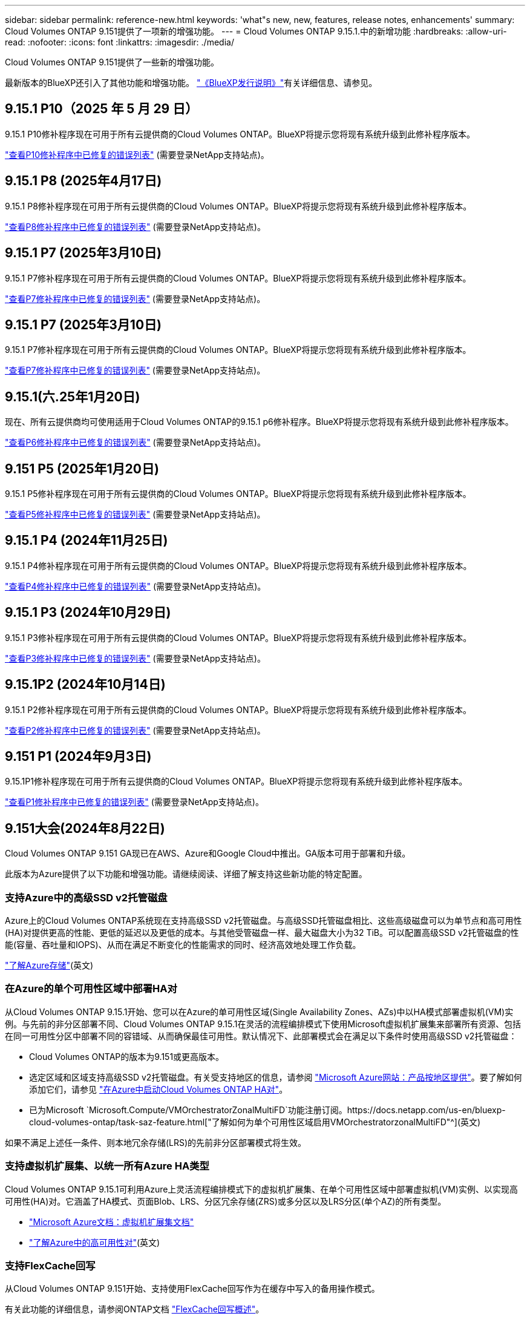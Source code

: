 ---
sidebar: sidebar 
permalink: reference-new.html 
keywords: 'what"s new, new, features, release notes, enhancements' 
summary: Cloud Volumes ONTAP 9.151提供了一项新的增强功能。 
---
= Cloud Volumes ONTAP 9.15.1.中的新增功能
:hardbreaks:
:allow-uri-read: 
:nofooter: 
:icons: font
:linkattrs: 
:imagesdir: ./media/


[role="lead"]
Cloud Volumes ONTAP 9.151提供了一些新的增强功能。

最新版本的BlueXP还引入了其他功能和增强功能。 https://docs.netapp.com/us-en/bluexp-cloud-volumes-ontap/whats-new.html["《BlueXP发行说明》"^]有关详细信息、请参见。



== 9.15.1 P10（2025 年 5 月 29 日）

9.15.1 P10修补程序现在可用于所有云提供商的Cloud Volumes ONTAP。BlueXP将提示您将现有系统升级到此修补程序版本。

link:https://mysupport.netapp.com/site/products/all/details/cloud-volumes-ontap/downloads-tab/download/62632/9.15.1P10["查看P10修补程序中已修复的错误列表"^] (需要登录NetApp支持站点)。



== 9.15.1 P8 (2025年4月17日)

9.15.1 P8修补程序现在可用于所有云提供商的Cloud Volumes ONTAP。BlueXP将提示您将现有系统升级到此修补程序版本。

link:https://mysupport.netapp.com/site/products/all/details/cloud-volumes-ontap/downloads-tab/download/62632/9.15.1P8["查看P8修补程序中已修复的错误列表"^] (需要登录NetApp支持站点)。



== 9.15.1 P7 (2025年3月10日)

9.15.1 P7修补程序现在可用于所有云提供商的Cloud Volumes ONTAP。BlueXP将提示您将现有系统升级到此修补程序版本。

link:https://mysupport.netapp.com/site/products/all/details/cloud-volumes-ontap/downloads-tab/download/62632/9.15.1P7["查看P7修补程序中已修复的错误列表"^] (需要登录NetApp支持站点)。



== 9.15.1 P7 (2025年3月10日)

9.15.1 P7修补程序现在可用于所有云提供商的Cloud Volumes ONTAP。BlueXP将提示您将现有系统升级到此修补程序版本。

link:https://mysupport.netapp.com/site/products/all/details/cloud-volumes-ontap/downloads-tab/download/62632/9.15.1P7["查看P7修补程序中已修复的错误列表"^] (需要登录NetApp支持站点)。



== 9.15.1(六.25年1月20日)

现在、所有云提供商均可使用适用于Cloud Volumes ONTAP的9.15.1 p6修补程序。BlueXP将提示您将现有系统升级到此修补程序版本。

link:https://mysupport.netapp.com/site/products/all/details/cloud-volumes-ontap/downloads-tab/download/62632/9.15.1P6["查看P6修补程序中已修复的错误列表"^] (需要登录NetApp支持站点)。



== 9.151 P5 (2025年1月20日)

9.15.1 P5修补程序现在可用于所有云提供商的Cloud Volumes ONTAP。BlueXP将提示您将现有系统升级到此修补程序版本。

link:https://mysupport.netapp.com/site/products/all/details/cloud-volumes-ontap/downloads-tab/download/62632/9.15.1P5["查看P5修补程序中已修复的错误列表"^] (需要登录NetApp支持站点)。



== 9.15.1 P4 (2024年11月25日)

9.15.1 P4修补程序现在可用于所有云提供商的Cloud Volumes ONTAP。BlueXP将提示您将现有系统升级到此修补程序版本。

link:https://mysupport.netapp.com/site/products/all/details/cloud-volumes-ontap/downloads-tab/download/62632/9.15.1P4["查看P4修补程序中已修复的错误列表"^] (需要登录NetApp支持站点)。



== 9.15.1 P3 (2024年10月29日)

9.15.1 P3修补程序现在可用于所有云提供商的Cloud Volumes ONTAP。BlueXP将提示您将现有系统升级到此修补程序版本。

link:https://mysupport.netapp.com/site/products/all/details/cloud-volumes-ontap/downloads-tab/download/62632/9.15.1P3["查看P3修补程序中已修复的错误列表"^] (需要登录NetApp支持站点)。



== 9.15.1P2 (2024年10月14日)

9.15.1 P2修补程序现在可用于所有云提供商的Cloud Volumes ONTAP。BlueXP将提示您将现有系统升级到此修补程序版本。

link:https://mysupport.netapp.com/site/products/all/details/cloud-volumes-ontap/downloads-tab/download/62632/9.15.1P2["查看P2修补程序中已修复的错误列表"^] (需要登录NetApp支持站点)。



== 9.151 P1 (2024年9月3日)

9.15.1P1修补程序现在可用于所有云提供商的Cloud Volumes ONTAP。BlueXP将提示您将现有系统升级到此修补程序版本。

link:https://mysupport.netapp.com/site/products/all/details/cloud-volumes-ontap/downloads-tab/download/62632/9.15.1P1["查看P1修补程序中已修复的错误列表"^] (需要登录NetApp支持站点)。



== 9.151大会(2024年8月22日)

Cloud Volumes ONTAP 9.151 GA现已在AWS、Azure和Google Cloud中推出。GA版本可用于部署和升级。

此版本为Azure提供了以下功能和增强功能。请继续阅读、详细了解支持这些新功能的特定配置。



=== 支持Azure中的高级SSD v2托管磁盘

Azure上的Cloud Volumes ONTAP系统现在支持高级SSD v2托管磁盘。与高级SSD托管磁盘相比、这些高级磁盘可以为单节点和高可用性(HA)对提供更高的性能、更低的延迟以及更低的成本。与其他受管磁盘一样、最大磁盘大小为32 TiB。可以配置高级SSD v2托管磁盘的性能(容量、吞吐量和IOPS)、从而在满足不断变化的性能需求的同时、经济高效地处理工作负载。

https://docs.netapp.com/us-en/bluexp-cloud-volumes-ontap/concept-storage.html#azure-storage["了解Azure存储"^](英文)



=== 在Azure的单个可用性区域中部署HA对

从Cloud Volumes ONTAP 9.15.1开始、您可以在Azure的单可用性区域(Single Availability Zones、AZs)中以HA模式部署虚拟机(VM)实例。与先前的非分区部署不同、Cloud Volumes ONTAP 9.15.1在灵活的流程编排模式下使用Microsoft虚拟机扩展集来部署所有资源、包括在同一可用性分区中部署不同的容错域、从而确保最佳可用性。默认情况下、此部署模式会在满足以下条件时使用高级SSD v2托管磁盘：

* Cloud Volumes ONTAP的版本为9.151或更高版本。
* 选定区域和区域支持高级SSD v2托管磁盘。有关受支持地区的信息，请参阅 https://azure.microsoft.com/en-us/explore/global-infrastructure/products-by-region/["Microsoft Azure网站：产品按地区提供"^]。要了解如何添加它们，请参见 https://docs.netapp.com/us-en/bluexp-cloud-volumes-ontap/task-deploying-otc-azure.html#launching-a-cloud-volumes-ontap-ha-pair-in-azure["在Azure中启动Cloud Volumes ONTAP HA对"^]。
* 已为Microsoft `Microsoft.Compute/VMOrchestratorZonalMultiFD`功能注册订阅。https://docs.netapp.com/us-en/bluexp-cloud-volumes-ontap/task-saz-feature.html["了解如何为单个可用性区域启用VMOrchestratorzonalMultiFD"^](英文)


如果不满足上述任一条件、则本地冗余存储(LRS)的先前非分区部署模式将生效。



=== 支持虚拟机扩展集、以统一所有Azure HA类型

Cloud Volumes ONTAP 9.15.1可利用Azure上灵活流程编排模式下的虚拟机扩展集、在单个可用性区域中部署虚拟机(VM)实例、以实现高可用性(HA)对。它涵盖了HA模式、页面Blob、LRS、分区冗余存储(ZRS)或多分区以及LRS分区(单个AZ)的所有类型。

* https://learn.microsoft.com/en-us/azure/virtual-machine-scale-sets/["Microsoft Azure文档：虚拟机扩展集文档"^]
* https://docs.netapp.com/us-en/bluexp-cloud-volumes-ontap/concept-ha-azure.html["了解Azure中的高可用性对"^](英文)




=== 支持FlexCache回写

从Cloud Volumes ONTAP 9.151开始、支持使用FlexCache回写作为在缓存中写入的备用操作模式。

有关此功能的详细信息，请参阅ONTAP文档 https://docs.netapp.com/us-en/ontap/flexcache-writeback/flexcache-write-back-overview.html["FlexCache回写概述"^]。

有关BlueXP  如何管理FlexCache卷的信息，请参阅 https://docs.netapp.com/us-en/bluexp-volume-caching/index.html["BlueXP  卷缓存文档"^]。



== 升级说明

通读这些注释、了解有关升级到此版本的更多信息。



=== 如何升级

必须从BlueXP完成Cloud Volumes ONTAP 升级。您不应使用 System Manager 或命令行界面升级 Cloud Volumes ONTAP 。这样做可能会影响系统稳定性。

link:http://docs.netapp.com/us-en/bluexp-cloud-volumes-ontap/task-updating-ontap-cloud.html["了解在收到BlueXP通知时如何升级"^](英文)



=== 支持的升级路径

您可以从9.15.10和9.14.1版升级到Cloud Volumes ONTAP 9.15.1。BlueXP将提示您将符合条件的Cloud Volumes ONTAP 系统升级到此版本。



=== 停机

* 升级单节点系统会使系统脱机长达 25 分钟，在此期间 I/O 会中断。
* 升级 HA 对无中断， I/O 不会中断。在此无中断升级过程中，每个节点会同时进行升级，以继续为客户端提供 I/O 。




=== 不再支持c4、m4和r4实例

在AWS中、Cloud Volumes ONTAP 不再支持C4、M4和M4 EC2实例类型。如果现有系统运行的是C4、M4或r4实例类型、则必须更改为c5、M5或R5实例系列中的实例类型。只有在更改实例类型后才能升级到此版本。

link:https://docs.netapp.com/us-en/bluexp-cloud-volumes-ontap/task-change-ec2-instance.html["了解如何更改Cloud Volumes ONTAP 的EC2实例类型"^](英文)

请参见link:https://mysupport.netapp.com/info/communications/ECMLP2880231.html["NetApp 支持"^]、了解有关终止这些实例类型的可用性和支持的详细信息。
